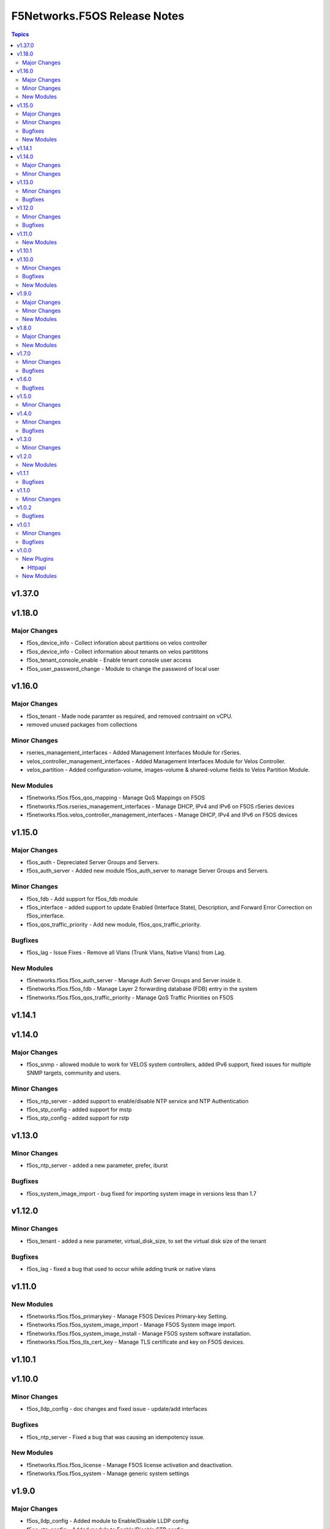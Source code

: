 =============================
F5Networks.F5OS Release Notes
=============================

.. contents:: Topics

v1.37.0
=======

v1.18.0
=======

Major Changes
-------------

- f5os_device_info - Collect inforation about partitions on velos controller
- f5os_device_info - Collect information about tenants on velos partititons
- f5os_tenant_console_enable - Enable tenant console user access
- f5os_user_password_change - Module to change the password of local user

v1.16.0
=======

Major Changes
-------------

- f5os_tenant - Made node paramter as required, and removed contrsaint on vCPU.
- removed unused packages from collections

Minor Changes
-------------

- rseries_management_interfaces - Added Management Interfaces Module for rSeries.
- velos_controller_management_interfaces - Added Management Interfaces Module for Velos Controller.
- velos_partition - Added configuration-volume, images-volume & shared-volume fields to Velos Partition Module.

New Modules
-----------

- f5networks.f5os.f5os_qos_mapping - Manage QoS Mappings on F5OS
- f5networks.f5os.rseries_management_interfaces - Manage DHCP, IPv4 and IPv6 on F5OS rSeries devices
- f5networks.f5os.velos_controller_management_interfaces - Manage DHCP, IPv4 and IPv6 on F5OS devices

v1.15.0
=======

Major Changes
-------------

- f5os_auth - Depreciated Server Groups and Servers.
- f5os_auth_server - Added new module f5os_auth_server to manage Server Groups and Servers.

Minor Changes
-------------

- f5os_fdb - Add support for f5os_fdb module
- f5os_interface - added support to update Enabled (Interface State), Description, and Forward Error Correction on f5os_interface.
- f5os_qos_traffic_priority - Add new module, f5os_qos_traffic_priority.

Bugfixes
--------

- f5os_lag - Issue Fixes - Remove all Vlans (Trunk Vlans, Native Vlans) from Lag.

New Modules
-----------

- f5networks.f5os.f5os_auth_server - Manage Auth Server Groups and Server inside it.
- f5networks.f5os.f5os_fdb - Manage Layer 2 forwarding database (FDB) entry in the system
- f5networks.f5os.f5os_qos_traffic_priority - Manage QoS Traffic Priorities on F5OS

v1.14.1
=======

v1.14.0
=======

Major Changes
-------------

- f5os_snmp - allowed module to work for VELOS system controllers, added IPv6 support, fixed issues for multiple SNMP targets, community and users.

Minor Changes
-------------

- f5os_ntp_server - added support to enable/disable NTP service and NTP Authentication
- f5os_stp_config - added support for mstp
- f5os_stp_config - added support for rstp

v1.13.0
=======

Minor Changes
-------------

- f5os_ntp_server - added a new parameter, prefer, iburst

Bugfixes
--------

- f5os_system_image_import - bug fixed for importing system image in versions less than 1.7

v1.12.0
=======

Minor Changes
-------------

- f5os_tenant - added a new parameter, virtual_disk_size, to set the virtual disk size of the tenant

Bugfixes
--------

- f5os_lag - fixed a bug that used to occur while adding trunk or native vlans

v1.11.0
=======

New Modules
-----------

- f5networks.f5os.f5os_primarykey - Manage F5OS Devices Primary-key Setting.
- f5networks.f5os.f5os_system_image_import - Manage F5OS System image import.
- f5networks.f5os.f5os_system_image_install - Manage F5OS system software installation.
- f5networks.f5os.f5os_tls_cert_key - Manage TLS certificate and key on F5OS devices.

v1.10.1
=======

v1.10.0
=======

Minor Changes
-------------

- f5os_lldp_config - doc changes and fixed issue - update/add interfaces

Bugfixes
--------

- f5os_ntp_server - Fixed a bug that was causing an idempotency issue.

New Modules
-----------

- f5networks.f5os.f5os_license - Manage F5OS license activation and deactivation.
- f5networks.f5os.f5os_system - Manage generic system settings

v1.9.0
======

Major Changes
-------------

- f5os_lldp_config - Added module to Enable/Disable LLDP config.
- f5os_stp_config - Added module to Enable/Disable STP config.

Minor Changes
-------------

- f5os_device_info - Added some validations in Parameters.

New Modules
-----------

- f5networks.f5os.f5os_snmp - Manage SNMP Communities, Users, and Targets using openAPI on F5OS based systems
- f5networks.f5os.f5os_user - Manage Users and roles on F5OS based systems

v1.8.0
======

Major Changes
-------------

- f5os_qkview.py - Added module to Generate QKview file.

New Modules
-----------

- f5networks.f5os.f5os_dns - Manage DNS on F5OS Devices
- f5networks.f5os.f5os_ntp_server - Manage NTP servers on F5OS based systems

v1.7.0
======

Minor Changes
-------------

- f5os_tenant_wait.py - added code to verify whether the tenant is reachable via the API

Bugfixes
--------

- f5os_tenant_wait - fixed a bug that resulted in the module going in infinite loop whenever the delay was more than 30 seconds

v1.6.0
======

Bugfixes
--------

- f5os_lag.py - fixed a bug related to creating lacp lag interface and added two new parameters, mode and interval

v1.5.0
======

Minor Changes
-------------

- client.py - added client property to return software version of the F5OS platform
- f5os.py - added code to fetch the software version of the F5OS platform
- teem.py - added a new field, f5SoftwareVersion to the teem data, and changed the field, F5OSPlatform to f5Platform

v1.4.0
======

Minor Changes
-------------

- f5os_device_info - add Link Aggregate Group information

Bugfixes
--------

- f5os_device_info - fixed issue with license information on F5OS 1.5.0 and above

v1.3.0
======

Minor Changes
-------------

- f5os.py - set the ROOT of url to /api/data if the port is 443
- f5os_config_backup.py - removed scp and sftp choices for protocol parameter until they are fully supported

v1.2.0
======

New Modules
-----------

- f5networks.f5os.f5os_config_backup - Manage F5OS config backups.

v1.1.1
======

Bugfixes
--------

- f5os.py - disabled checking for platform type when using the default credentials

v1.1.0
======

Minor Changes
-------------

- velos_partition_image - fixed invalid internal destination folder, changed progress check functions, added remote_host and remote_path as mandatory parameters for checking import status

v1.0.2
======

Bugfixes
--------

- f5os.py - fixed error parsing method to act on JSONDecoder errors
- f5os_device_info.py - fixed client instantiation in the module so send_teem calls are successful

v1.0.1
======

Minor Changes
-------------

- velos_partition - refactored ipv4_mgmt_address, ipv4_mgmt_gateway, ipv6_mgmt_address and ipv6_mgmt_gateway properties
- velos_partition - refactored mgmt-ip parameter parsing in update_on_device method

Bugfixes
--------

- f5os_device_info - removed legacy functions and corrected TEEM call placement
- f5os_interface - fixed invalid if statement in validate_vlan_ids function
- f5os_lag - fixed invalid if statement in validate_vlan_ids function
- velos_partition - fixed remove_slot_from_partition method throwing exception when slots parameter was none

v1.0.0
======

New Plugins
-----------

Httpapi
~~~~~~~

- f5networks.f5os.f5os - HttpApi Plugin for F5OS devices

New Modules
-----------

- f5networks.f5os.f5os_device_info - Collect information from F5OS devices
- f5networks.f5os.f5os_interface - Manage network interfaces on F5OS based systems
- f5networks.f5os.f5os_lag - Manage LAG interfaces on F5OS based systems
- f5networks.f5os.f5os_tenant - Manage F5OS tenants
- f5networks.f5os.f5os_tenant_image - Manage F5OS tenant images
- f5networks.f5os.f5os_tenant_wait - Wait for a F5OS tenant condition before continuing
- f5networks.f5os.f5os_vlan - Manage VLANs on F5OS based systems
- f5networks.f5os.velos_partition - Manage VELOS chassis partitions
- f5networks.f5os.velos_partition_change_password - Provides access to VELOS chassis partition user authentication methods
- f5networks.f5os.velos_partition_image - Manage VELOS chassis partition images
- f5networks.f5os.velos_partition_wait - Wait for a VELOS chassis partition to match a condition before continuing

